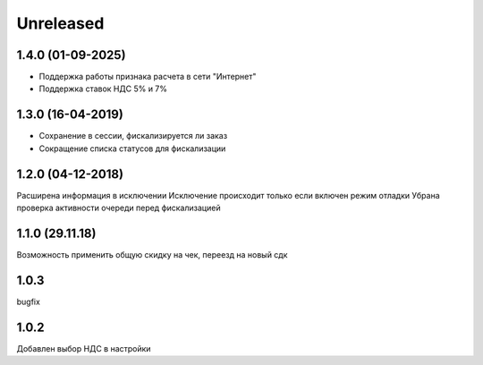 Unreleased
----------

1.4.0 (01-09-2025)
==================
- Поддержка работы признака расчета в сети "Интернет"
- Поддержка ставок НДС 5% и 7%

1.3.0 (16-04-2019)
==================
- Сохранение в сессии, фискализируется ли заказ
- Сокращение списка статусов для фискализации

1.2.0 (04-12-2018)
==================
Расширена информация в исключении
Исключение происходит только если включен режим отладки
Убрана проверка активности очереди перед фискализацией

1.1.0 (29.11.18)
==================
Возможность применить общую скидку на чек, переезд на новый сдк

1.0.3
==================
bugfix

1.0.2
==================
Добавлен выбор НДС в настройки
